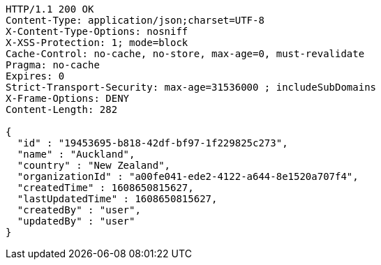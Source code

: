 [source,http,options="nowrap"]
----
HTTP/1.1 200 OK
Content-Type: application/json;charset=UTF-8
X-Content-Type-Options: nosniff
X-XSS-Protection: 1; mode=block
Cache-Control: no-cache, no-store, max-age=0, must-revalidate
Pragma: no-cache
Expires: 0
Strict-Transport-Security: max-age=31536000 ; includeSubDomains
X-Frame-Options: DENY
Content-Length: 282

{
  "id" : "19453695-b818-42df-bf97-1f229825c273",
  "name" : "Auckland",
  "country" : "New Zealand",
  "organizationId" : "a00fe041-ede2-4122-a644-8e1520a707f4",
  "createdTime" : 1608650815627,
  "lastUpdatedTime" : 1608650815627,
  "createdBy" : "user",
  "updatedBy" : "user"
}
----